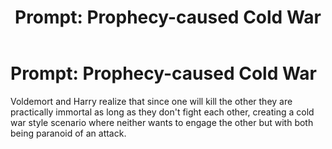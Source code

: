 #+TITLE: Prompt: Prophecy-caused Cold War

* Prompt: Prophecy-caused Cold War
:PROPERTIES:
:Author: 15_Redstones
:Score: 13
:DateUnix: 1552999691.0
:DateShort: 2019-Mar-19
:END:
Voldemort and Harry realize that since one will kill the other they are practically immortal as long as they don't fight each other, creating a cold war style scenario where neither wants to engage the other but with both being paranoid of an attack.

